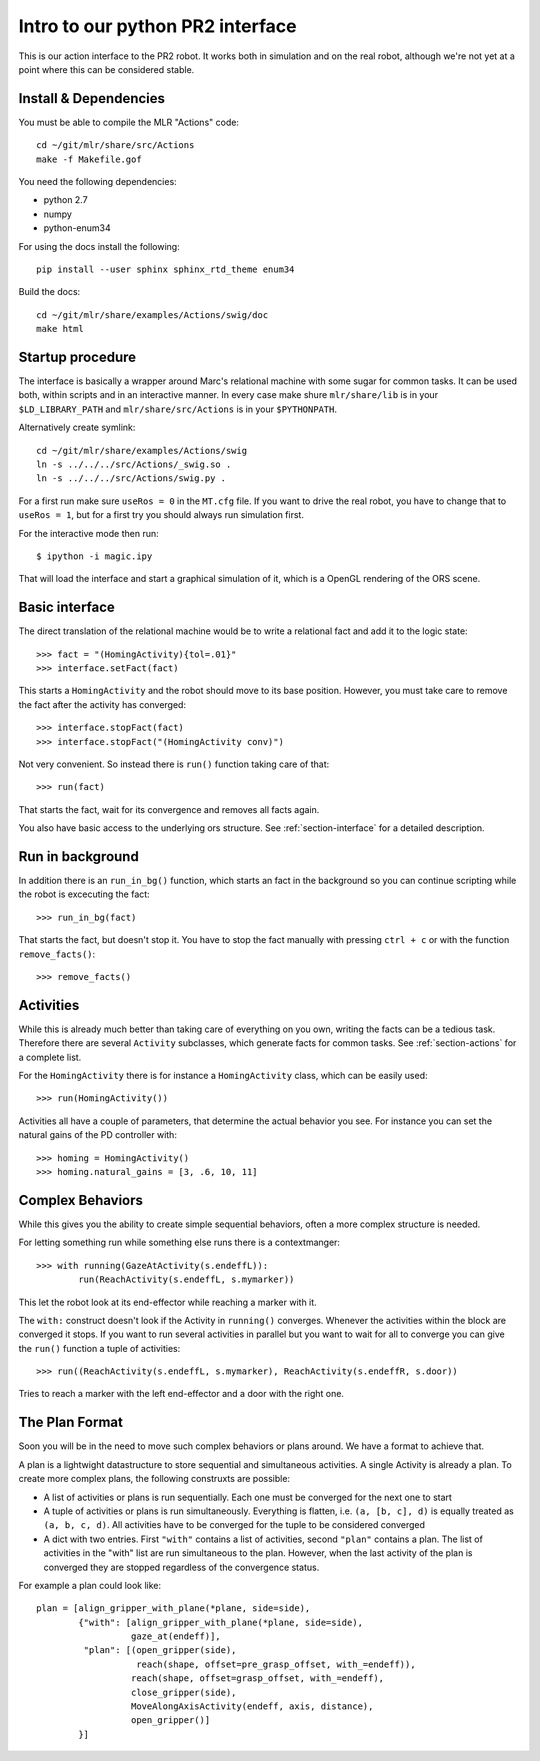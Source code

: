 Intro to our python PR2 interface
=================================

This is our action interface to the PR2 robot. It works both in simulation and
on the real robot, although we're not yet at a point where this can be
considered stable.

Install & Dependencies
-----------------------

You must be able to compile the MLR "Actions" code::

    cd ~/git/mlr/share/src/Actions
    make -f Makefile.gof

You need the following dependencies:

- python 2.7
- numpy
- python-enum34

For using the docs install the following:

::

    pip install --user sphinx sphinx_rtd_theme enum34

Build the docs::

    cd ~/git/mlr/share/examples/Actions/swig/doc
    make html


Startup procedure
-----------------

The interface is basically a wrapper around Marc's relational machine with some
sugar for common tasks. It can be used both, within scripts and in an
interactive manner. In every case make shure ``mlr/share/lib`` is in your
``$LD_LIBRARY_PATH`` and ``mlr/share/src/Actions`` is in your ``$PYTHONPATH``.

Alternatively create symlink::

    cd ~/git/mlr/share/examples/Actions/swig
    ln -s ../../../src/Actions/_swig.so .
    ln -s ../../../src/Actions/swig.py .

For a first run make sure ``useRos = 0`` in the ``MT.cfg`` file. If you want to
drive the real robot, you have to change that to ``useRos = 1``, but for a
first try you should always run simulation first.

For the interactive mode then run::

    $ ipython -i magic.ipy

That will load the interface and start a graphical simulation of it, which
is a OpenGL rendering of the ORS scene.

Basic interface
---------------

The direct translation of the relational machine would be to write a relational
fact and add it to the logic state::

    >>> fact = "(HomingActivity){tol=.01}"
    >>> interface.setFact(fact)

This starts a ``HomingActivity`` and the robot should move to its base
position. However, you must take care to remove the fact after the activity
has converged::

    >>> interface.stopFact(fact)
    >>> interface.stopFact("(HomingActivity conv)")

Not very convenient. So instead there is ``run()`` function taking care of
that::

    >>> run(fact)

That starts the fact, wait for its convergence and removes all facts again.

You also have basic access to the underlying ors structure. See
:ref:`section-interface` for a detailed description.

Run in background
----------
In addition there is an ``run_in_bg()`` function, which starts an fact in the background
so you can continue scripting while the robot is excecuting the fact::
    
    >>> run_in_bg(fact)

That starts the fact, but doesn't stop it. You have to stop the fact manually with pressing
``ctrl + c`` or with the function ``remove_facts()``::

    >>> remove_facts()


Activities
----------

While this is already much better than taking care of everything on you own,
writing the facts can be a tedious task. Therefore there are several
``Activity`` subclasses, which generate facts for common tasks. See
:ref:`section-actions` for a complete list.

For the ``HomingActivity`` there is for instance a ``HomingActivity`` class,
which can be easily used::

    >>> run(HomingActivity())

Activities all have a couple of parameters, that determine the actual behavior
you see. For instance you can set the natural gains of the PD controller with::

    >>> homing = HomingActivity()
    >>> homing.natural_gains = [3, .6, 10, 11]

Complex Behaviors
-----------------

While this gives you the ability to create simple sequential behaviors,
often a more complex structure is needed.

For letting something run while something else runs there is a contextmanger::

    >>> with running(GazeAtActivity(s.endeffL)):
            run(ReachActivity(s.endeffL, s.mymarker))

This let the robot look at its end-effector while reaching a marker with it.

The ``with:`` construct doesn't look if the Activity in ``running()``
converges. Whenever the activities within the block are converged it stops. If
you want to run several activities in parallel but you want to wait for all to
converge you can give the ``run()`` function a tuple of activities::

    >>> run((ReachActivity(s.endeffL, s.mymarker), ReachActivity(s.endeffR, s.door))

Tries to reach a marker with the left end-effector and a door with the right
one.

.. _section-plan-format:

The Plan Format
---------------
Soon you will be in the need to move such complex behaviors or plans around.
We have a format to achieve that.

A plan is a lightwight datastructure to store sequential and simultaneous
activities. A single Activity is already a plan. To create more complex
plans, the following construxts are possible:

* A list of activities or plans is run sequentially. Each one must be
  converged for the next one to start
* A tuple of activities or plans is run simultaneously. Everything is
  flatten, i.e. ``(a, [b, c], d)`` is equally treated as ``(a, b, c, d)``. All
  activities have to be converged for the tuple to be considered converged
* A dict with two entries. First ``"with"`` contains a list of activities,
  second ``"plan"`` contains a plan. The list of activities in the "with" list
  are run simultaneous to the plan. However, when the last activity of the
  plan is converged they are stopped regardless of the convergence status.

For example a plan could look like::

     plan = [align_gripper_with_plane(*plane, side=side),
             {"with": [align_gripper_with_plane(*plane, side=side),
                       gaze_at(endeff)],
              "plan": [(open_gripper(side),
                        reach(shape, offset=pre_grasp_offset, with_=endeff)),
                       reach(shape, offset=grasp_offset, with_=endeff),
                       close_gripper(side),
                       MoveAlongAxisActivity(endeff, axis, distance),
                       open_gripper()]
             }]
